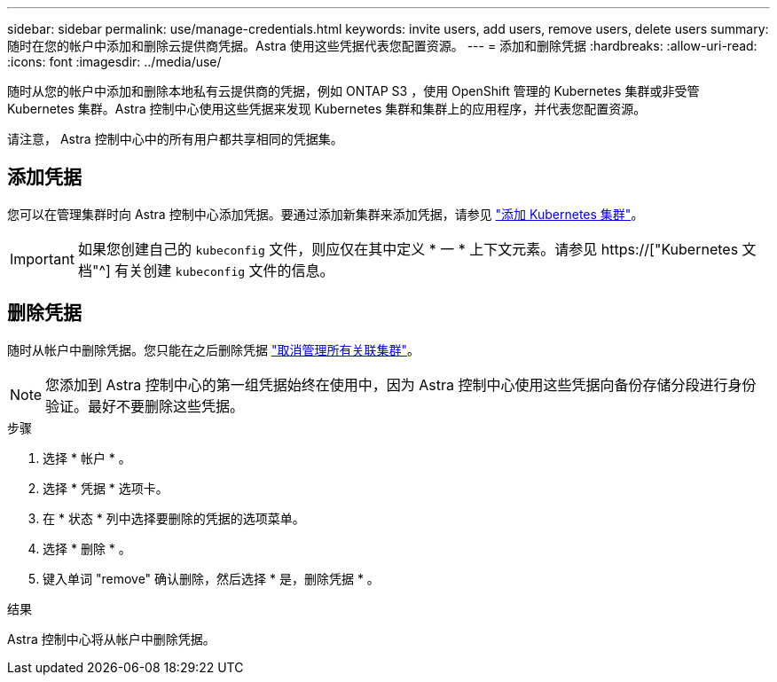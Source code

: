 ---
sidebar: sidebar 
permalink: use/manage-credentials.html 
keywords: invite users, add users, remove users, delete users 
summary: 随时在您的帐户中添加和删除云提供商凭据。Astra 使用这些凭据代表您配置资源。 
---
= 添加和删除凭据
:hardbreaks:
:allow-uri-read: 
:icons: font
:imagesdir: ../media/use/


[role="lead"]
随时从您的帐户中添加和删除本地私有云提供商的凭据，例如 ONTAP S3 ，使用 OpenShift 管理的 Kubernetes 集群或非受管 Kubernetes 集群。Astra 控制中心使用这些凭据来发现 Kubernetes 集群和集群上的应用程序，并代表您配置资源。

请注意， Astra 控制中心中的所有用户都共享相同的凭据集。



== 添加凭据

您可以在管理集群时向 Astra 控制中心添加凭据。要通过添加新集群来添加凭据，请参见 link:../get-started/setup_overview.html#add-cluster["添加 Kubernetes 集群"]。


IMPORTANT: 如果您创建自己的 `kubeconfig` 文件，则应仅在其中定义 * 一 * 上下文元素。请参见 https://["Kubernetes 文档"^] 有关创建 `kubeconfig` 文件的信息。



== 删除凭据

随时从帐户中删除凭据。您只能在之后删除凭据 link:unmanage.html["取消管理所有关联集群"]。


NOTE: 您添加到 Astra 控制中心的第一组凭据始终在使用中，因为 Astra 控制中心使用这些凭据向备份存储分段进行身份验证。最好不要删除这些凭据。

.步骤
. 选择 * 帐户 * 。
. 选择 * 凭据 * 选项卡。
. 在 * 状态 * 列中选择要删除的凭据的选项菜单。
. 选择 * 删除 * 。
. 键入单词 "remove" 确认删除，然后选择 * 是，删除凭据 * 。


.结果
Astra 控制中心将从帐户中删除凭据。
